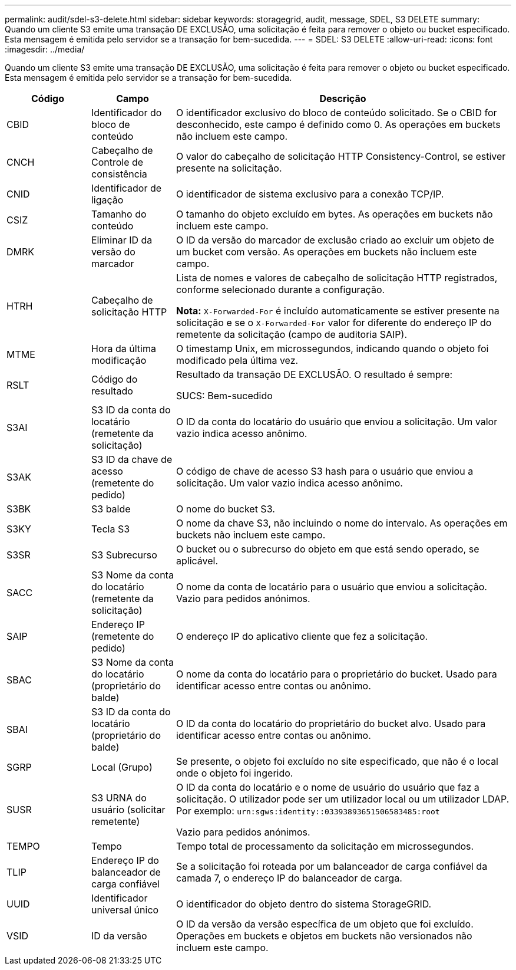 ---
permalink: audit/sdel-s3-delete.html 
sidebar: sidebar 
keywords: storagegrid, audit, message, SDEL, S3 DELETE 
summary: Quando um cliente S3 emite uma transação DE EXCLUSÃO, uma solicitação é feita para remover o objeto ou bucket especificado. Esta mensagem é emitida pelo servidor se a transação for bem-sucedida. 
---
= SDEL: S3 DELETE
:allow-uri-read: 
:icons: font
:imagesdir: ../media/


[role="lead"]
Quando um cliente S3 emite uma transação DE EXCLUSÃO, uma solicitação é feita para remover o objeto ou bucket especificado. Esta mensagem é emitida pelo servidor se a transação for bem-sucedida.

[cols="1a,1a,4a"]
|===
| Código | Campo | Descrição 


 a| 
CBID
 a| 
Identificador do bloco de conteúdo
 a| 
O identificador exclusivo do bloco de conteúdo solicitado. Se o CBID for desconhecido, este campo é definido como 0. As operações em buckets não incluem este campo.



 a| 
CNCH
 a| 
Cabeçalho de Controle de consistência
 a| 
O valor do cabeçalho de solicitação HTTP Consistency-Control, se estiver presente na solicitação.



 a| 
CNID
 a| 
Identificador de ligação
 a| 
O identificador de sistema exclusivo para a conexão TCP/IP.



 a| 
CSIZ
 a| 
Tamanho do conteúdo
 a| 
O tamanho do objeto excluído em bytes. As operações em buckets não incluem este campo.



 a| 
DMRK
 a| 
Eliminar ID da versão do marcador
 a| 
O ID da versão do marcador de exclusão criado ao excluir um objeto de um bucket com versão. As operações em buckets não incluem este campo.



 a| 
HTRH
 a| 
Cabeçalho de solicitação HTTP
 a| 
Lista de nomes e valores de cabeçalho de solicitação HTTP registrados, conforme selecionado durante a configuração.

*Nota:* `X-Forwarded-For` é incluído automaticamente se estiver presente na solicitação e se o `X-Forwarded-For` valor for diferente do endereço IP do remetente da solicitação (campo de auditoria SAIP).



 a| 
MTME
 a| 
Hora da última modificação
 a| 
O timestamp Unix, em microssegundos, indicando quando o objeto foi modificado pela última vez.



 a| 
RSLT
 a| 
Código do resultado
 a| 
Resultado da transação DE EXCLUSÃO. O resultado é sempre:

SUCS: Bem-sucedido



 a| 
S3AI
 a| 
S3 ID da conta do locatário (remetente da solicitação)
 a| 
O ID da conta do locatário do usuário que enviou a solicitação. Um valor vazio indica acesso anônimo.



 a| 
S3AK
 a| 
S3 ID da chave de acesso (remetente do pedido)
 a| 
O código de chave de acesso S3 hash para o usuário que enviou a solicitação. Um valor vazio indica acesso anônimo.



 a| 
S3BK
 a| 
S3 balde
 a| 
O nome do bucket S3.



 a| 
S3KY
 a| 
Tecla S3
 a| 
O nome da chave S3, não incluindo o nome do intervalo. As operações em buckets não incluem este campo.



 a| 
S3SR
 a| 
S3 Subrecurso
 a| 
O bucket ou o subrecurso do objeto em que está sendo operado, se aplicável.



 a| 
SACC
 a| 
S3 Nome da conta do locatário (remetente da solicitação)
 a| 
O nome da conta de locatário para o usuário que enviou a solicitação. Vazio para pedidos anónimos.



 a| 
SAIP
 a| 
Endereço IP (remetente do pedido)
 a| 
O endereço IP do aplicativo cliente que fez a solicitação.



 a| 
SBAC
 a| 
S3 Nome da conta do locatário (proprietário do balde)
 a| 
O nome da conta do locatário para o proprietário do bucket. Usado para identificar acesso entre contas ou anônimo.



 a| 
SBAI
 a| 
S3 ID da conta do locatário (proprietário do balde)
 a| 
O ID da conta do locatário do proprietário do bucket alvo. Usado para identificar acesso entre contas ou anônimo.



 a| 
SGRP
 a| 
Local (Grupo)
 a| 
Se presente, o objeto foi excluído no site especificado, que não é o local onde o objeto foi ingerido.



 a| 
SUSR
 a| 
S3 URNA do usuário (solicitar remetente)
 a| 
O ID da conta do locatário e o nome de usuário do usuário que faz a solicitação. O utilizador pode ser um utilizador local ou um utilizador LDAP. Por exemplo: `urn:sgws:identity::03393893651506583485:root`

Vazio para pedidos anónimos.



 a| 
TEMPO
 a| 
Tempo
 a| 
Tempo total de processamento da solicitação em microssegundos.



 a| 
TLIP
 a| 
Endereço IP do balanceador de carga confiável
 a| 
Se a solicitação foi roteada por um balanceador de carga confiável da camada 7, o endereço IP do balanceador de carga.



 a| 
UUID
 a| 
Identificador universal único
 a| 
O identificador do objeto dentro do sistema StorageGRID.



 a| 
VSID
 a| 
ID da versão
 a| 
O ID da versão da versão específica de um objeto que foi excluído. Operações em buckets e objetos em buckets não versionados não incluem este campo.

|===